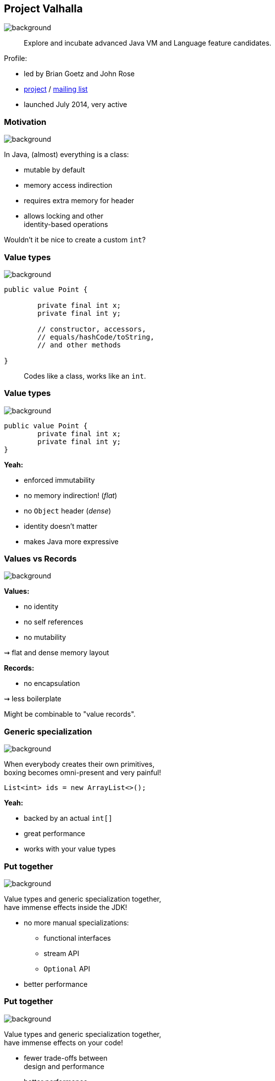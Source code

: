 == Project Valhalla
image::images/valhalla.jpg[background, size=cover]

> Explore and incubate advanced Java VM and Language feature candidates.

Profile:

* led by Brian Goetz and John Rose
* http://openjdk.java.net/projects/valhalla/[project] /
http://mail.openjdk.java.net/mailman/listinfo/valhalla-dev[mailing list]
* launched July 2014, very active

=== Motivation
image::images/valhalla.jpg[background, size=cover]

In Java, (almost) everything is a class:

* mutable by default
* memory access indirection
* requires extra memory for header
* allows locking and other +
identity-based operations

Wouldn't it be nice to create a custom `int`?

=== Value types
image::images/valhalla.jpg[background, size=cover]

[source,java]
----
public value Point {

	private final int x;
	private final int y;

	// constructor, accessors,
	// equals/hashCode/toString,
	// and other methods

}
----

> Codes like a class, works like an `int`.

=== Value types
image::images/valhalla.jpg[background, size=cover]

[source,java]
----
public value Point {
	private final int x;
	private final int y;
}
----

*Yeah:*

* enforced immutability
* no memory indirection! (_flat_)
* no `Object` header (_dense_)
* identity doesn't matter
* makes Java more expressive

=== Values vs Records
image::images/valhalla.jpg[background, size=cover]

*Values:*

* no identity
* no self references
* no mutability

⇝ flat and dense memory layout

*Records:*

* no encapsulation

⇝ less boilerplate

Might be combinable to "value records".

=== Generic specialization
image::images/valhalla.jpg[background, size=cover]

When everybody creates their own primitives, +
boxing becomes omni-present and very painful!

[source,java]
----
List<int> ids = new ArrayList<>();
----

*Yeah:*

* backed by an actual `int[]`
* great performance
* works with your value types

=== Put together
image::images/valhalla.jpg[background, size=cover]

Value types and generic specialization together, +
have immense effects inside the JDK!

* no more manual specializations:
** functional interfaces
** stream API
** `Optional` API
* better performance

=== Put together
image::images/valhalla.jpg[background, size=cover]

Value types and generic specialization together, +
have immense effects on your code!

* fewer trade-offs between +
design and performance
* better performance
* can express design more clearly
* more robust APIs
